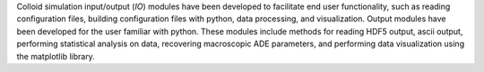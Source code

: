 Colloid simulation input/output (*IO*) modules have been developed to facilitate end user functionality, such as reading configuration files, building configuration files with python, data processing, and visualization. Output modules have been developed for the user familiar with python. These modules include methods for reading HDF5 output, ascii output, performing statistical analysis on data, recovering macroscopic ADE parameters, and performing data visualization using the matplotlib library. 
